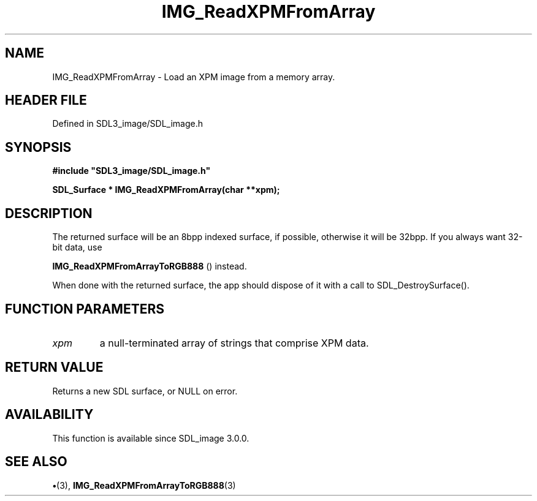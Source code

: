 .\" This manpage content is licensed under Creative Commons
.\"  Attribution 4.0 International (CC BY 4.0)
.\"   https://creativecommons.org/licenses/by/4.0/
.\" This manpage was generated from SDL_image's wiki page for IMG_ReadXPMFromArray:
.\"   https://wiki.libsdl.org/SDL_image/IMG_ReadXPMFromArray
.\" Generated with SDL/build-scripts/wikiheaders.pl
.\"  revision 3.0.0-no-vcs
.\" Please report issues in this manpage's content at:
.\"   https://github.com/libsdl-org/sdlwiki/issues/new
.\" Please report issues in the generation of this manpage from the wiki at:
.\"   https://github.com/libsdl-org/SDL/issues/new?title=Misgenerated%20manpage%20for%20IMG_ReadXPMFromArray
.\" SDL_image can be found at https://libsdl.org/projects/SDL_image
.de URL
\$2 \(laURL: \$1 \(ra\$3
..
.if \n[.g] .mso www.tmac
.TH IMG_ReadXPMFromArray 3 "SDL_image 3.0.0" "SDL_image" "SDL_image3 FUNCTIONS"
.SH NAME
IMG_ReadXPMFromArray \- Load an XPM image from a memory array\[char46]
.SH HEADER FILE
Defined in SDL3_image/SDL_image\[char46]h

.SH SYNOPSIS
.nf
.B #include \(dqSDL3_image/SDL_image.h\(dq
.PP
.BI "SDL_Surface * IMG_ReadXPMFromArray(char **xpm);
.fi
.SH DESCRIPTION
The returned surface will be an 8bpp indexed surface, if possible,
otherwise it will be 32bpp\[char46] If you always want 32-bit data, use

.BR IMG_ReadXPMFromArrayToRGB888
() instead\[char46]

When done with the returned surface, the app should dispose of it with a
call to SDL_DestroySurface()\[char46]

.SH FUNCTION PARAMETERS
.TP
.I xpm
a null-terminated array of strings that comprise XPM data\[char46]
.SH RETURN VALUE
Returns a new SDL surface, or NULL on error\[char46]

.SH AVAILABILITY
This function is available since SDL_image 3\[char46]0\[char46]0\[char46]

.SH SEE ALSO
.BR \(bu (3),
.BR IMG_ReadXPMFromArrayToRGB888 (3)
